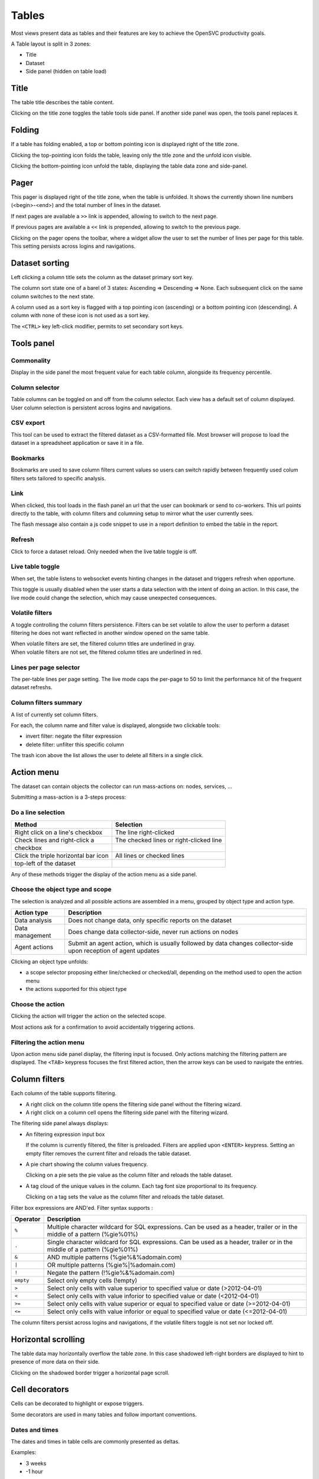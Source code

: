 Tables
******

Most views present data as tables and their features are key to achieve the OpenSVC productivity goals.

A Table layout is split in 3 zones:

* Title
* Dataset
* Side panel (hidden on table load)

.. image:: _static/table.png

Title
=====

The table title describes the table content.

Clicking on the title zone toggles the table tools side panel. If another side panel was open, the tools panel replaces it.

Folding
=======

If a table has folding enabled, a top or bottom pointing icon is displayed right of the title zone.

Clicking the top-pointing icon folds the table, leaving only the title zone and the unfold icon visible.

Clicking the bottom-pointing icon unfold the table, displaying the table data zone and side-panel.

Pager
=====

This pager is displayed right of the title zone, when the table is unfolded. It shows the currently shown line numbers (<begin>-<end>) and the total number of lines in the dataset.

If next pages are available a ``>>`` link is appended, allowing to switch to the next page.

If previous pages are available a ``<<`` link is prepended, allowing to switch to the previous page.

Clicking on the pager opens the toolbar, where a widget allow the user to set the number of lines per page for this table. This setting persists across logins and navigations.

Dataset sorting
===============

Left clicking a column title sets the column as the dataset primary sort key.

The column sort state one of a barel of 3 states: Ascending => Descending => None. Each subsequent click on the same column switches to the next state.

A column used as a sort key is flagged with a top pointing icon (ascending) or a bottom pointing icon (descending). A column with none of these icon is not used as a sort key.

The ``<CTRL>`` key left-click modifier, permits to set secondary sort keys.

Tools panel
===========

Commonality
-----------

.. image:: _static/collector.commonality.png

Display in the side panel the most frequent value for each table column, alongside its frequency percentile.

Column selector
---------------

.. image:: _static/collector.table.columns.png

Table columns can be toggled on and off from the column selector. Each view has a default set of column displayed. User column selection is persistent across logins and navigations.

CSV export
----------

This tool can be used to extract the filtered dataset as a CSV-formatted file. Most browser will propose to load the dataset in a spreadsheet application or save it in a file.

Bookmarks
---------

.. image:: _static/collector.table.bookmarks.png

Bookmarks are used to save column filters current values so users can switch rapidly between frequently used colum filters sets tailored to specific analysis.

Link
----

.. image:: _static/collector.table.link.png

When clicked, this tool loads in the flash panel an url that the user can bookmark or send to co-workers. This url points directly to the table, with column filters and columning setup to mirror what the user currently sees.

The flash message also contain a js code snippet to use in a report definition to embed the table in the report.

Refresh
-------

Click to force a dataset reload. Only needed when the live table toggle is off.

Live table toggle
-----------------

When set, the table listens to websocket events hinting changes in the dataset and triggers refresh when opportune.

This toggle is usually disabled when the user starts a data selection with the intent of doing an action. In this case, the live mode could change the selection, which may cause unexpected consequences.

Volatile filters
----------------

A toggle controlling the column filters persistence. Filters can be set volatile to allow the user to perform a dataset filtering he does not want reflected in another window opened on the same table.

| When volatile filters are set, the filtered column titles are underlined in gray.
| When volatile filters are not set, the filtered column titles are underlined in red.

Lines per page selector
-----------------------

The per-table lines per page setting. The live mode caps the per-page to 50 to limit the performance hit of the frequent dataset refreshs.

Column filters summary
----------------------

.. image:: _static/collector.table.filters.summary.png

A list of currently set column filters.

For each, the column name and filter value is displayed, alongside two clickable tools:

* invert filter: negate the filter expression
* delete filter: unfilter this specific column

The trash icon above the list allows the user to delete all filters in a single click.

Action menu
===========

.. image:: _static/collector.table.action.menu.png

The dataset can contain objects the collector can run mass-actions on: nodes, services, ...

Submitting a mass-action is a 3-steps process:

Do a line selection
-------------------

==================================== ===========================================
Method                               Selection
==================================== ===========================================
Right click on a line's checkbox     The line right-clicked

Check lines and right-click a        The checked lines or right-clicked line
checkbox

Click the triple horizontal bar icon All lines or checked lines
top-left of the dataset

==================================== ===========================================

Any of these methods trigger the display of the action menu as a side panel.

Choose the object type and scope
--------------------------------

The selection is analyzed and all possible actions are assembled in a menu, grouped by object type and action type.

================= =================================================================================
Action type       Description
================= =================================================================================
Data analysis     Does not change data, only specific reports on the dataset

Data management   Does change data collector-side, never run actions on nodes

Agent actions     Submit an agent action, which is usually followed by data changes collector-side
                  upon reception of agent updates

================= =================================================================================

Clicking an object type unfolds:

* a scope selector proposing either line/checked or checked/all, depending on the method used to open the action menu
* the actions supported for this object type

Choose the action
-----------------

Clicking the action will trigger the action on the selected scope.

Most actions ask for a confirmation to avoid accidentally triggering actions.

Filtering the action menu
-------------------------

Upon action menu side panel display, the filtering input is focused. Only actions matching the filtering pattern are displayed. The ``<TAB>`` keypress focuses the first filtered action, then the arrow keys can be used to navigate the entries.

Column filters
==============

.. image:: _static/collector.table.filter.png

Each column of the table supports filtering.

* A right click on the column title opens the filtering side panel without the filtering wizard.
* A right click on a column cell opens the filtering side panel with the filtering wizard.

The filtering side panel always displays:

* An filtering expression input box

  If the column is currently filtered, the filter is preloaded.
  Filters are applied upon ``<ENTER>`` keypress.
  Setting an empty filter removes the current filter and reloads the table dataset.

* A pie chart showing the column values frequency.

  Clicking on a pie sets the pie value as the column filter and reloads the table dataset.

* A tag cloud of the unique values in the column. Each tag font size proportional to its frequency.

  Clicking on a tag sets the value as the column filter and reloads the table dataset.


Filter box expressions are AND'ed. Filter syntax supports :

=========  ==========================================================================================================================
Operator   Description
=========  ==========================================================================================================================
``%``      Multiple character wildcard for SQL expressions. Can be used as a header, trailer or in the middle of a pattern (%gie%01%)
``.``      Single character wildcard for SQL expressions. Can be used as a header, trailer or in the middle of a pattern (%gie%01%)
``&``      AND multiple patterns (%gie%&%adomain.com)
``|``      OR multiple patterns (%gie%|%adomain.com)
``!``      Negate the pattern (!%gie%&%adomain.com)
``empty``  Select only empty cells (!empty)
``>``      Select only cells with value superior to specified value or date (>2012-04-01)
``<``      Select only cells with value inforior to specified value or date (<2012-04-01)
``>=``     Select only cells with value superior or equal to specified value or date (>=2012-04-01)
``<=``     Select only cells with value inforior or equal to specified value or date (<=2012-04-01)
=========  ==========================================================================================================================

The column filters persist across logins and navigations, if the volatile filters toggle is not set nor locked off.

Horizontal scrolling
====================

The table data may horizontally overflow the table zone. In this case shadowed left-right borders are displayed to hint to presence of more data on their side.

Clicking on the shadowed border trigger a horizontal page scroll.

Cell decorators
===============

Cells can be decorated to highlight or expose triggers.

Some decorators are used in many tables and follow important conventions.

Dates and times
---------------

The dates and times in table cells are commonly presented as deltas.

Examples:

* 3 weeks
* -1 hour

Conventions:

* Positive deltas are date or times in the future.
* Negative deltas are date or times in the past.

Hovering a date or time displays the exact value as a browser-timezone converted value.

Corner icons
------------

When hovering a cell displays a top-left corner icon, the cell value click event triggers the load of cell details in the flash zone.

When hovering a cell displays a bottom-left corner icon, the cell value click event triggers the load of cell details in an extra line after the cell's line.

In both cases, the ``<ESC>`` keypress will close the details.

